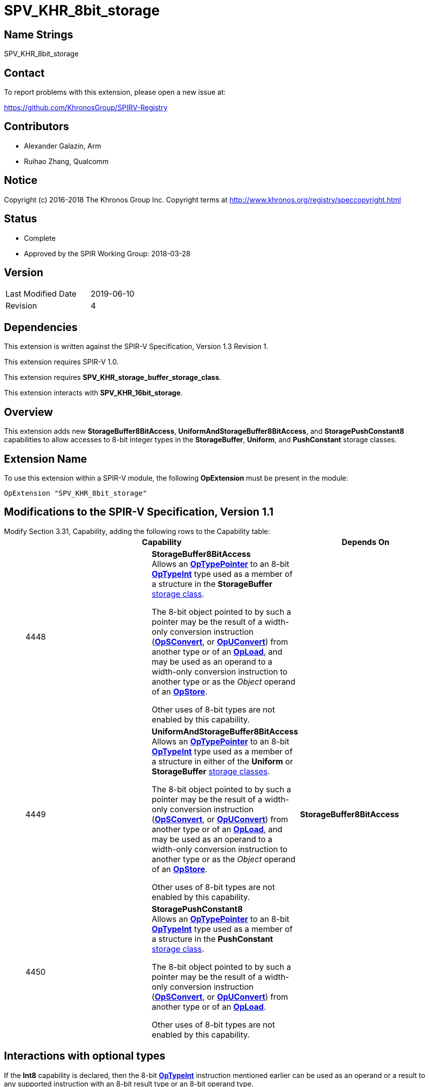 SPV_KHR_8bit_storage
====================

Name Strings
------------

SPV_KHR_8bit_storage

Contact
-------

To report problems with this extension, please open a new issue at:

https://github.com/KhronosGroup/SPIRV-Registry

Contributors
------------

- Alexander Galazin, Arm
- Ruihao Zhang, Qualcomm

Notice
------

Copyright (c) 2016-2018 The Khronos Group Inc. Copyright terms at
http://www.khronos.org/registry/speccopyright.html

Status
------

- Complete
- Approved by the SPIR Working Group: 2018-03-28

Version
-------

[width="40%",cols="25,25"]
|========================================
| Last Modified Date | 2019-06-10
| Revision           | 4
|========================================

Dependencies
------------

This extension is written against the SPIR-V Specification,
Version 1.3 Revision 1.

This extension requires SPIR-V 1.0.

This extension requires *SPV_KHR_storage_buffer_storage_class*.

This extension interacts with *SPV_KHR_16bit_storage*.

Overview
--------

This extension adds new *StorageBuffer8BitAccess*, *UniformAndStorageBuffer8BitAccess*,
and *StoragePushConstant8* capabilities to allow accesses to 8-bit integer types in
the *StorageBuffer*, *Uniform*, and *PushConstant* storage classes.

Extension Name
--------------

To use this extension within a SPIR-V module, the following
*OpExtension* must be present in the module:

----
OpExtension "SPV_KHR_8bit_storage"
----

Modifications to the SPIR-V Specification, Version 1.1
------------------------------------------------------
Modify Section 3.31, Capability, adding the following rows to the Capability table: ::
+
--
[options="header"]
|====
2+^| Capability ^| Depends On
| 4448 | *StorageBuffer8BitAccess* +
Allows an <<OpTypePointer, *OpTypePointer*>> to an 8-bit <<OpTypeInt, *OpTypeInt*>>
type used as a member of a structure in the *StorageBuffer* <<Storage_Class, storage class>>.

The 8-bit object pointed to by such a pointer may be the result of a width-only
conversion instruction (<<OpSConvert, *OpSConvert*>>,
or <<OpUConvert, *OpUConvert*>>) from another type or of
an <<OpLoad, *OpLoad*>>, and may be used as an operand to a width-only conversion
instruction to another type or as the 'Object' operand of an
<<OpStore, *OpStore*>>.

Other uses of 8-bit types are not enabled by this capability. |
| 4449 | *UniformAndStorageBuffer8BitAccess* +
Allows an <<OpTypePointer, *OpTypePointer*>> to an 8-bit <<OpTypeInt, *OpTypeInt*>>
type used as a member of a structure in either of the *Uniform* or *StorageBuffer*
<<Storage_Class, storage classes>>.

The 8-bit object pointed to by such a pointer may be the result of a width-only
conversion instruction (<<OpSConvert, *OpSConvert*>>,
or <<OpUConvert, *OpUConvert*>>) from another type or of
an <<OpLoad, *OpLoad*>>, and may be used as an operand to a width-only conversion
instruction to another type or as the 'Object' operand of an
<<OpStore, *OpStore*>>.

Other uses of 8-bit types are not enabled by this capability. | *StorageBuffer8BitAccess*
| 4450 | *StoragePushConstant8* +
Allows an <<OpTypePointer, *OpTypePointer*>> to an 8-bit <<OpTypeInt, *OpTypeInt*>>
type used as a member of a structure in the *PushConstant* <<Storage_Class, storage class>>.

The 8-bit object pointed to by such a pointer may be the result of a width-only
conversion instruction (<<OpSConvert, *OpSConvert*>>,
or <<OpUConvert, *OpUConvert*>>) from another type or of
an <<OpLoad, *OpLoad*>>.

Other uses of 8-bit types are not enabled by this capability.|
|====
--

Interactions with optional types
--------------------------------
If the *Int8* capability is declared, then the 8-bit <<OpTypeInt, *OpTypeInt*>>
instruction mentioned earlier can be used as an operand or a result to any supported instruction
with an 8-bit result type or an 8-bit operand type.

If the *Int16* or the *Float16* capability is declared, then the 8-bit <<OpTypeInt, *OpTypeInt*>>
instruction mentioned earlier can be used as an operand or a result to any supported conversion
instruction with a 16-bit result type or a 16-bit operand type.

If the *Int64* or the *Float64* capability is declared, then the 8-bit <<OpTypeInt, *OpTypeInt*>>
instruction mentioned earlier can be used as an operand or result to any supported conversion
instruction with a 64-bit result type or a 64-bit operand type.

Interactions with SPV_KHR_16bit_storage
---------------------------------------
If any capability is declared from the *SPV_KHR_16bit_storage* extension,
then the object produced by dereferencing a pointer pointing to 8-bit data can be used
as an operand or a result to a width-only conversion instruction with
a 16-bit result type or a 16-bit operand type, and in addition,
the object produced by dereferencing a pointer pointing to 16-bit data mentioned
in the *Capability* section of the *SPV_KHR_16bit_storage* extension
can be used as an operand or a result to a width-only conversion instruction with
an 8-bit result type or an 8-bit operand type.


Issues
------

Revision History
----------------

[cols="5,15,15,70"]
[grid="rows"]
[options="header"]
|========================================
|Rev|Date|Author|Changes
|1|2017-10-05|Alexander Galazin|Initial revision
|2|2017-11-01|Alexander Galazin|Assigned token numbers
|3|2018-03-28|David Neto|Record approval by SPIR Working Group
|4|2019-06-10|John Kessenich|Rationalize and clean up
|========================================
